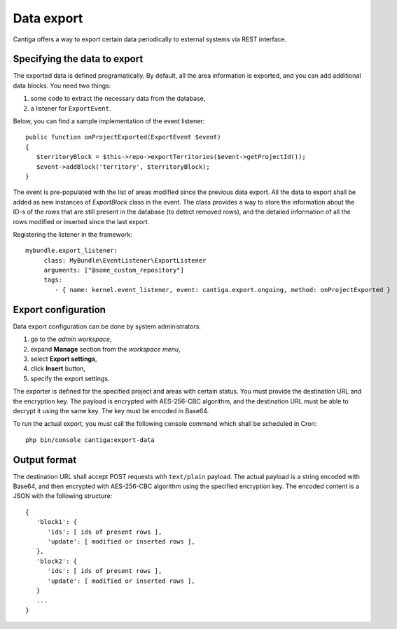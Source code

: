 .. _data_export:

Data export
===========

Cantiga offers a way to export certain data periodically to external systems via REST interface.

-----------------------------
Specifying the data to export
-----------------------------

The exported data is defined programatically. By default, all the area information is exported, and you can add additional data blocks. You need two things:

1. some code to extract the necessary data from the database,
2. a listener for ``ExportEvent``.

Below, you can find a sample implementation of the event listener::

   public function onProjectExported(ExportEvent $event)
   {
      $territoryBlock = $this->repo->exportTerritories($event->getProjectId());
      $event->addBlock('territory', $territoryBlock);
   }

The event is pre-populated with the list of areas modified since the previous data export. All the data to export shall be added as new instances of `ExportBlock` class in the event. The class provides a way to store the information about the ID-s of the rows that are still present in the database (to detect removed rows), and the detailed information of all the rows modified or inserted since the last export.

Registering the listener in the framework::

    mybundle.export_listener:
         class: MyBundle\EventListener\ExportListener
         arguments: ["@some_custom_repository"]
         tags:
            - { name: kernel.event_listener, event: cantiga.export.ongoing, method: onProjectExported }

--------------------
Export configuration
--------------------

Data export configuration can be done by system administrators:

1. go to the *admin workspace*,
2. expand **Manage** section from the *workspace menu*,
3. select **Export settings**,
4. click **Insert** button,
5. specify the export settings.

The exporter is defined for the specified project and areas with certain status. You must provide the destination URL and the encryption key. The payload is encrypted with AES-256-CBC algorithm, and the destination URL must be able to decrypt it using the same key. The key must be encoded in Base64.

To run the actual export, you must call the following console command which shall be scheduled in Cron::

   php bin/console cantiga:export-data

-------------
Output format
-------------

The destination URL shall accept POST requests with ``text/plain`` payload. The actual payload is a string encoded with Base64, and then encrypted with AES-256-CBC algorithm using the specified encryption key. The encoded content is a JSON with the following structure::

   {
      'block1': {
         'ids': [ ids of present rows ],
         'update': [ modified or inserted rows ],
      },
      'block2': {
         'ids': [ ids of present rows ],
         'update': [ modified or inserted rows ],
      }
      ...
   }
